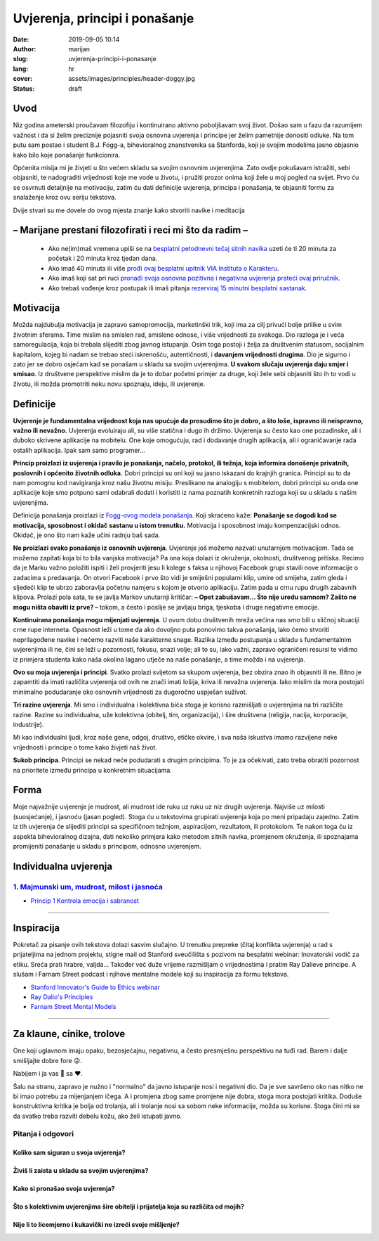 ########################################
Uvjerenja, principi i ponašanje
########################################

:date: 2019-09-05 10:14
:author: marijan
:slug: uvjerenja-principi-i-ponasanje
:lang: hr
:cover: assets/images/principles/header-doggy.jpg
:status: draft

Uvod
=====

Niz godina ameterski proučavam filozofiju i kontinuirano aktivno poboljšavam
svoj život. Došao sam u fazu da razumijem važnost i da si želim preciznije pojasniti
svoja osnovna uvjerenja i principe jer želim pametnije donositi odluke.
Na tom putu sam postao i student B.J. Fogg-a, bihevioralnog znanstvenika sa
Stanforda, koji je svojim modelima jasno objasnio kako bilo koje ponašanje
funkcionira.

Općenita misija mi je živjeti u što većem skladu sa svojim osnovnim
uvjerenjima. Zato ovdje pokušavam istražiti, sebi objasniti, te nadograditi
vrijednosti koje me vode u životu, i pružiti prozor onima koji žele u moj
pogled na svijet. Prvo ću se osvrnuti detaljnije na motivaciju, zatim ću dati
definicije uvjerenja, principa i ponašanja, te objasniti formu za snalaženje
kroz ovu seriju tekstova.

Dvije stvari su me dovele do ovog mjesta
znanje kako stvoriti navike i meditacija

– Marijane prestani filozofirati i reci mi što da radim –
==========================================================

 - Ako ne(im)maš vremena upiši se na `besplatni petodnevni tečaj sitnih
   navika`_ uzeti će ti 20 minuta za početak i 20 minuta kroz tjedan dana.
 - Ako imaš 40 minuta ili više `prođi ovaj besplatni upitnik VIA Instituta o
   Karakteru`_.
 - Ako imaš koji sat pri ruci `pronađi svoja osnovna pozitivna i negativna
   uvjerenja prateći ovaj priručnik`_.
 - Ako trebaš vođenje kroz postupak ili imaš pitanja `rezerviraj 15 minutni
   besplatni sastanak.`_

.. _besplatni petodnevni tečaj sitnih navika: https://www.tinyhabits.com/join
.. _prođi ovaj besplatni upitnik VIA Instituta o Karakteru: https://www.viacharacter.org/
.. _pronađi svoja osnovna pozitivna i negativna uvjerenja prateći ovaj priručnik: http://www.merryck.com/wp-content/uploads/2016/04/MERRYCK-520-Inventory-of-Tools-Your-Positive-and-Negative-Values.pdf
.. _rezerviraj 15 minutni besplatni sastanak.: https://calendly.com/marijan-svalina/15min

Motivacija
=============

Možda najdubulja motivacija je zapravo samopromocija, marketinški
trik, koji ima za cilj privući bolje prilike u svim životnim sferama.
Time mislim na smislen rad, smislene odnose, i više vrijednosti za svakoga.
Dio razloga je i veća samoregulacija, koja bi trebala slijediti zbog
javnog istupanja. Osim toga postoji i želja za društvenim statusom,
socijalnim kapitalom, kojeg bi nadam se trebao steći iskrenošću,
autentičnosti, i **davanjem vrijednosti drugima**. Dio je sigurno i zato jer
se dobro osjećam kad se ponašam u skladu sa svojim uvjerenjima.
**U svakom slučaju uvjerenja daju smjer i smisao**.
Iz društvene perspektive mislim da je to dobar početni primjer za druge, koji
žele sebi objasniti što ih to vodi u životu, ili možda promotriti neku novu
spoznaju, ideju, ili uvjerenje.

Definicije
=============

**Uvjerenje je fundamentalna vrijednost koja nas upućuje da prosudimo što je
dobro, a što loše, ispravno ili neispravno, važno ili nevažno.** Uvjerenja
evoluiraju ali, su više statična i dugo ih držimo. Uvjerenja su
često kao one pozadinske, ali i duboko skrivene aplikacije na mobitelu. One
koje omogućuju, rad i dodavanje drugih aplikacija, ali i ograničavanje rada
ostalih aplikacija. Ipak sam samo programer...


**Princip proizlazi iz uvjerenja i pravilo je ponašanja, načelo, protokol,
ili težnja, koja informira donošenje privatnih, poslovnih i općenito životnih
odluka.** Dobri principi su oni koji su jasno iskazani do krajnjih granica.
Principi su to da nam pomognu kod navigiranja kroz našu životnu misiju.
Preslikano na analogiju s mobitelom, dobri principi su onda one aplikacije
koje smo potpuno sami odabrali dodati i koristiti iz nama poznatih konkretnih
razloga koji su u skladu s našim uvjerenjima.



Definicija ponašanja proizlazi iz `Fogg-ovog modela ponašanja`_. Koji
skraćeno kaže:
**Ponašanje se dogodi kad se motivacija, sposobnost i okidač
sastanu u istom trenutku.** Motivacija i sposobnost imaju kompenzacijski
odnos. Okidač, je ono što nam kaže učini radnju baš sada.

**Ne proizlazi svako ponašanje iz osnovnih uvjerenja**. Uvjerenje još
možemo nazvati unutarnjom motivacijom. Tada se
možemo zapitati koja bi to bila vanjska motivacija? Pa ona koja dolazi iz
okruženja, okolnosti, društvenog pritiska. Recimo da je Marku važno položiti
ispiti i želi provjeriti jesu li kolege s faksa u njihovoj Facebook grupi
stavili nove informacije o zadacima s predavanja. On otvori Facebook i prvo
što vidi je smiješni popularni klip, umire od smijeha, zatim gleda i sljedeći
klip te ubrzo zaboravlja početnu namjeru s kojom je otvorio aplikaciju. Zatim
pada u crnu rupu drugih zabavnih klipova. Prolazi pola sata, te se javlja
Markov unutarnji kritičar: **– Opet zabušavam... Što nije uredu samnom? Zašto
ne mogu ništa obaviti iz prve? –** tokom, a često i poslije se javljaju
briga, tjeskoba i druge negativne emocije.

**Kontinuirana ponašanja mogu mijenjati uvjerenja**. U ovom dobu društvenih
mreža većina nas smo bili u sličnoj situaciji crne rupe interneta. Opasnost
leži u tome da ako dovoljno puta ponovimo takva ponašanja, lako ćemo stvoriti
neprilagođene navike i nećemo razviti naše karakterne snage. Razlika između
postupanja u skladu s fundamentalnim uvjerenjima ili ne, čini se leži u
pozornosti, fokusu, snazi volje; ali to su, iako važni, zapravo ograničeni
resursi te vidimo iz primjera studenta kako naša okolina lagano utječe na
naše ponašanje, a time možda i na uvjerenja.


**Ovo su moja uvjerenja i principi**. Svatko prolazi svijetom sa
skupom uvjerenja, bez obzira znao ih objasniti ili ne. Bitno je zapamtiti da
imati različita uvjerenja od ovih ne znači imati lošija, kriva ili nevažna
uvjerenja. Iako mislim da mora postojati minimalno podudaranje oko osnovnih
vrijednosti za dugoročno uspješan suživot.

**Tri razine uvjerenja**. Mi smo i individualna i kolektivna bića
stoga je korisno razmišljati o uvjerenjima na tri različite razine. Razine su
individualna, uže kolektivna (obitelj, tim, organizacija), i
šire društvena (religija, nacija, korporacije, industrije).

Mi kao individualni ljudi, kroz naše gene, odgoj, društvo, etičke okvire, i
sva naša iskustva imamo razvijene neke vrijednosti i principe o tome kako
živjeti naš život.

**Sukob principa**. Principi se nekad neće podudarati s drugim principima. To
je za očekivati, zato treba obratiti pozornost na prioritete između principa
u konkretnim situacijama.


Forma
=====

Moje najvažnije uvjerenje je mudrost, ali mudrost ide ruku uz ruku uz niz
drugih uvjerenja. Najviše uz milosti (suosjećanje), i jasnoću (jasan pogled).
Stoga ću u tekstovima grupirati uvjerenja koja po meni pripadaju zajedno.
Zatim iz tih uvjerenja će slijediti principi sa specifičnom težnjom,
aspiracijom, rezultatom, ili protokolom. Te nakon toga ću iz aspekta
bihevioralnog dizajna, dati nekoliko primjera kako metodom sitnih navika,
promjenom okruženja, ili spoznajama promijeniti ponašanje u skladu s
principom, odnosno uvjerenjem.


Individualna uvjerenja
=========================

`1. Majmunski um, mudrost, milost i jasnoća`_
----------------------------------------------

- `Princip 1 Kontrola emocija i sabranost`_

.. _1. Majmunski um, mudrost, milost i jasnoća:  {filename}/pages/principi/individualni/majmunski-um.rst
.. _Princip 1 Kontrola emocija i sabranost:  {filename}/pages/principi/individualni/majmunski-um.rst#princip-1-kontroliraj-emocije-prakticiranjem-sabranosti-i-milosti

--------------


Inspiracija
=============

Pokretač za pisanje ovih tekstova dolazi sasvim slučajno. U trenutku prepreke
(čitaj konflikta uvjerenja) u rad s prijateljima na jednom projektu, stigne
mail od Stanford sveučilišta s pozivom na besplatni webinar: Inovatorski
vodič za etiku. Sreća prati hrabre, valjda... Također već duže vrijeme razmišljam o
vrijednostima i pratim Ray Dalieve principe. A slušam i Farnam Street podcast
i njihove mentalne modele koji su inspiracija za formu tekstova.

- `Stanford Innovator's Guide to Ethics webinar`_
- `Ray Dalio\'s Principles`_
- `Farnam Street Mental Models`_

.. _Ray Dalio's Principles: https://www.principles.com/
.. _Stanford Innovator's Guide to Ethics webinar: http://learn.stanford.edu/ethics-webinar-on-demand-registration-19-12.html
.. _Farnam Street Mental Models: https://fs.blog/mental-models/


---------------

Za klaune, cinike, trolove
=============================

One koji uglavnom imaju opaku, bezosjećajnu, negativnu, a često presmješnu
perspektivu na tuđi rad. Barem i dalje smišljajte dobre fore 😜.

Nabijem i ja vas 💩 sa ❤️.

Šalu na stranu, zapravo je nužno i "normalno" da javno istupanje
nosi i negativni dio. Da je sve savršeno oko nas nitko ne bi imao potrebu za
mijenjanjem ičega. A i promjena zbog same promjene nije dobra, stoga mora
postojati kritika. Doduše konstruktivna kritika je bolja od trolanja, ali
i trolanje nosi sa sobom neke informacije, možda su korisne. Stoga čini mi se
da svatko treba razviti debelu kožu, ako želi istupati javno.

Pitanja i odgovori
-------------------

Koliko sam siguran u svoja uvjerenja?
_______________________________________

Živiš li zaista u skladu sa svojim uvjerenjima?
________________________________________________

Kako si pronašao svoja uvjerenja?
__________________________________

Što s kolektivnim uvjerenjima šire obitelji i prijatelja koja su različita od mojih?
____________________________________________________________________________________

Nije li to licemjerno i kukavički ne izreći svoje mišljenje?
_____________________________________________________________

.. _Fogg-ovog modela ponašanja: https://www.behaviormodel.org/